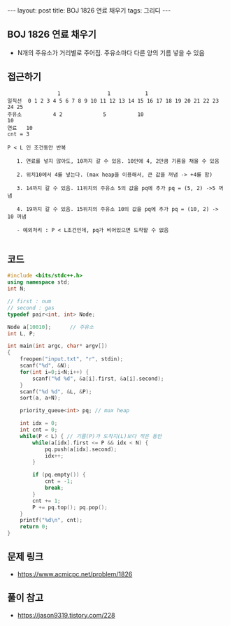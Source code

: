 #+Html: ---
#+HTML: layout: post
#+HTML: title: BOJ 1826 연료 채우기
#+HTML: tags: 그리디
#+HTML: ---
#+OPTIONS: ^:nil

** BOJ 1826 연료 채우기
- N개의 주유소가 거리별로 주어짐. 주유소마다 다른 양의 기름 넣을 수 있음
** 접근하기
#+BEGIN_EXAMPLE
                1               1           1 
일직선  0 1 2 3 4 5 6 7 8 9 10 11 12 13 14 15 16 17 18 19 20 21 22 23 24 25
주유소          4 2             5          10                            10
연료   10
cnt = 3

P < L 인 조건동안 반복

   1. 연료를 넣지 않아도, 10까지 갈 수 있음. 10안에 4, 2만큼 기름을 채울 수 있음

   2. 위치10에서 4를 넣는다. (max heap을 이용해서, 큰 값을 꺼냄 -> +4를 함)

   3. 14까지 갈 수 있음. 11위치의 주유소 5의 값을 pq에 추가 pq = (5, 2) ->5 꺼냄

   4. 19까지 갈 수 있음. 15위치의 주유소 10의 값을 pq에 추가 pq = (10, 2) -> 10 꺼냄

   - 예외처리 : P < L조건인데, pq가 비어있으면 도착할 수 없음

#+END_EXAMPLE

** 코드
#+BEGIN_SRC cpp
#include <bits/stdc++.h>
using namespace std;
int N;

// first : num
// second : gas
typedef pair<int, int> Node;

Node a[10010];      // 주유소
int L, P;

int main(int argc, char* argv[])
{
    freopen("input.txt", "r", stdin);
    scanf("%d", &N);
    for(int i=0;i<N;i++) {
        scanf("%d %d", &a[i].first, &a[i].second);
    }
    scanf("%d %d", &L, &P);
    sort(a, a+N);

    priority_queue<int> pq; // max heap

    int idx = 0;
    int cnt = 0;
    while(P < L) { // 기름(P)가 도착지(L)보다 작은 동안
        while(a[idx].first <= P && idx < N) {
            pq.push(a[idx].second);
            idx++;
        }

        if (pq.empty()) {
            cnt = -1;
            break;
        }
        cnt += 1;
        P += pq.top(); pq.pop();
    }
    printf("%d\n", cnt);
    return 0;
}
#+END_SRC


** 문제 링크
- https://www.acmicpc.net/problem/1826

** 풀이 참고
- https://jason9319.tistory.com/228
